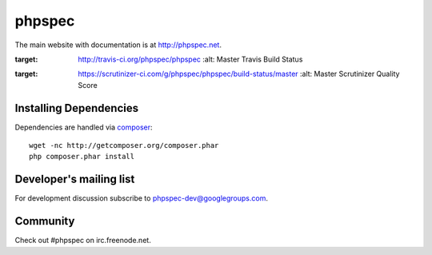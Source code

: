 phpspec
=======

The main website with documentation is at `http://phpspec.net <http://phpspec.net>`_.

.. image:: https://travis-ci.org/phpspec/phpspec.svg?branch=master
:target: http://travis-ci.org/phpspec/phpspec
   :alt: Master Travis Build Status

.. image:: https://scrutinizer-ci.com/g/phpspec/phpspec/badges/quality-score.png?b=master
:target: https://scrutinizer-ci.com/g/phpspec/phpspec/build-status/master
   :alt: Master Scrutinizer Quality Score

Installing Dependencies
-----------------------

Dependencies are handled via `composer <http://getcomposer.org>`_::

   wget -nc http://getcomposer.org/composer.phar
   php composer.phar install

Developer's mailing list
------------------------

For development discussion subscribe to `phpspec-dev@googlegroups.com <mailto:phpspec-dev@googlegroups.com>`_.

Community
---------
Check out #phpspec on irc.freenode.net.
